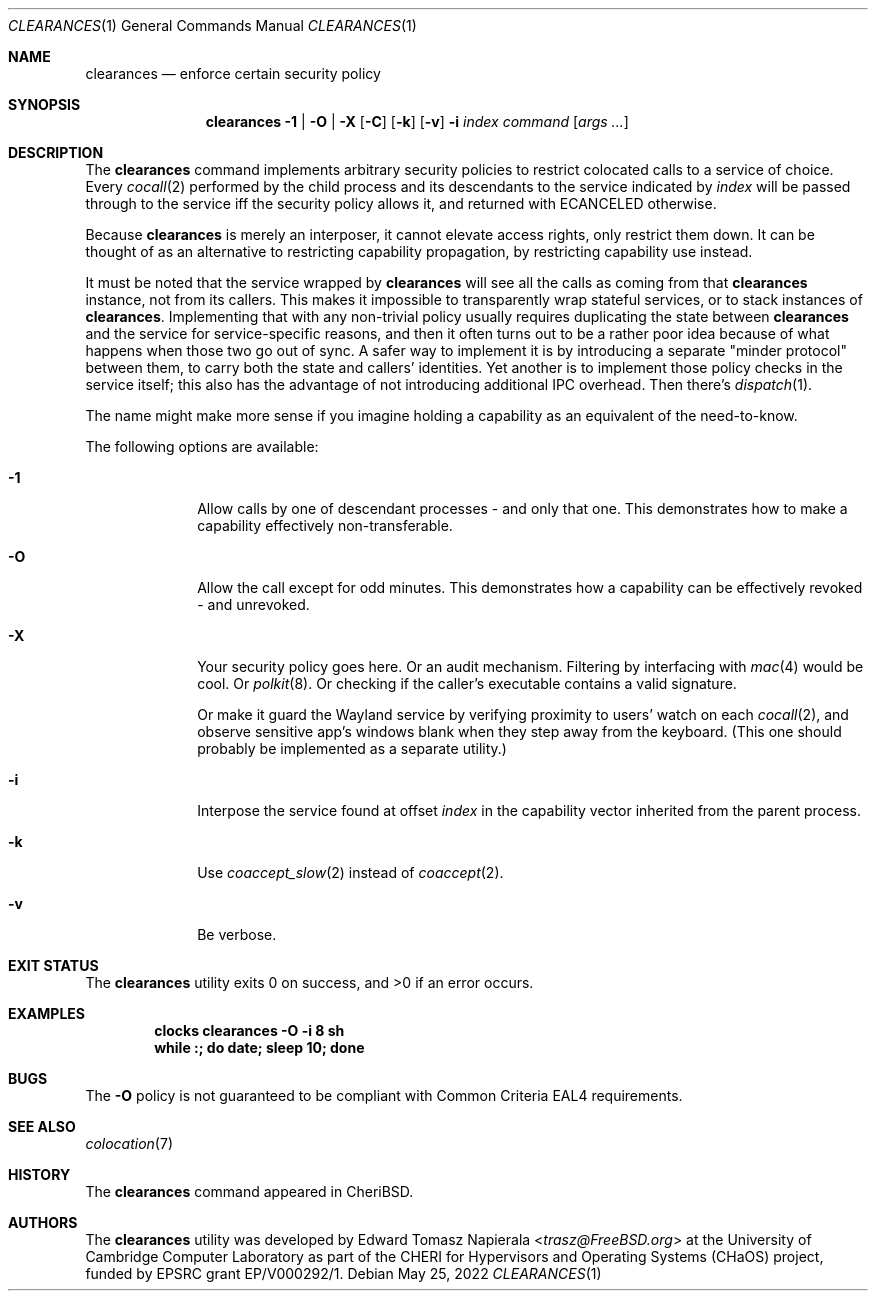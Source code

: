 .\"
.\" Copyright (c) 2022 Edward Tomasz Napierala <en322@cl.cam.ac.uk>
.\" All rights reserved.
.\"
.\" This software was developed by the University of Cambridge Computer
.\" Laboratory as part of the CHERI for Hypervisors and Operating Systems
.\" (CHaOS) project, funded by EPSRC grant EP/V000292/1.
.\"
.\" Redistribution and use in source and binary forms, with or without
.\" modification, are permitted provided that the following conditions
.\" are met:
.\" 1. Redistributions of source code must retain the above copyright
.\"    notice, this list of conditions and the following disclaimer.
.\" 2. Redistributions in binary form must reproduce the above copyright
.\"    notice, this list of conditions and the following disclaimer in the
.\"    documentation and/or other materials provided with the distribution.
.\"
.\" THIS SOFTWARE IS PROVIDED BY THE AUTHOR AND CONTRIBUTORS ``AS IS'' AND
.\" ANY EXPRESS OR IMPLIED WARRANTIES, INCLUDING, BUT NOT LIMITED TO, THE
.\" IMPLIED WARRANTIES OF MERCHANTABILITY AND FITNESS FOR A PARTICULAR PURPOSE
.\" ARE DISCLAIMED.  IN NO EVENT SHALL THE AUTHOR OR CONTRIBUTORS BE LIABLE
.\" FOR ANY DIRECT, INDIRECT, INCIDENTAL, SPECIAL, EXEMPLARY, OR CONSEQUENTIAL
.\" DAMAGES (INCLUDING, BUT NOT LIMITED TO, PROCUREMENT OF SUBSTITUTE GOODS
.\" OR SERVICES; LOSS OF USE, DATA, OR PROFITS; OR BUSINESS INTERRUPTION)
.\" HOWEVER CAUSED AND ON ANY THEORY OF LIABILITY, WHETHER IN CONTRACT, STRICT
.\" LIABILITY, OR TORT (INCLUDING NEGLIGENCE OR OTHERWISE) ARISING IN ANY WAY
.\" OUT OF THE USE OF THIS SOFTWARE, EVEN IF ADVISED OF THE POSSIBILITY OF
.\" SUCH DAMAGE.
.\"
.\" $FreeBSD$
.\"
.Dd May 25, 2022
.Dt CLEARANCES 1
.Os
.Sh NAME
.Nm clearances
.Nd enforce certain security policy
.Sh SYNOPSIS
.Nm
.Fl 1 | O | X
.Op Fl C
.Op Fl k
.Op Fl v
.Fl i Ar index
.Ar command Op Ar args ...
.Sh DESCRIPTION
The
.Nm
command implements arbitrary security policies to restrict colocated calls
to a service of choice.
Every
.Xr cocall 2
performed by the child process and its descendants
to the service indicated by
.Ar index
will be passed through to the service iff the security policy allows it,
and returned with
.Dv ECANCELED
otherwise.
.Pp
Because
.Nm
is merely an interposer, it cannot elevate access rights, only restrict them down.
It can be thought of as an alternative to restricting capability propagation,
by restricting capability use instead.
.Pp
It must be noted that the service wrapped by
.Nm
will see all the calls as coming from that
.Nm
instance, not from its callers.
This makes it impossible to transparently wrap stateful services,
or to stack instances of
.Nm .
Implementing that with any non-trivial policy usually requires duplicating
the state between
.Nm
and the service for service-specific reasons, and then it often turns out
to be a rather poor idea because of what happens when those two go out of sync.
A safer way to implement it is by introducing a separate "minder protocol"
between them, to carry both the state and callers’ identities.
Yet another is to implement those policy checks in the service itself;
this also has the advantage of not introducing additional IPC overhead.
Then there's
.Xr dispatch 1 .
.Pp
The name might make more sense if you imagine holding a capability
as an equivalent of the need-to-know.
.Pp
The following options are available:
.Bl -tag -width ".Fl s time"
.It Fl 1
Allow calls by one of descendant processes - and only that one.
This demonstrates how to make a capability effectively non-transferable.
.\".It Fl E
.\"Execute the command with the caller’s PID as an argument
.\"and let the call through iff the exit status was 0.
.\".It Fl G
.\"Allow calls from processes that belong to the indicated group.
.\"This can be used with SGID to restrict the capability use to specific set of binaries.
.It Fl O
Allow the call except for odd minutes.
This demonstrates how a capability can be effectively revoked - and unrevoked.
.It Fl X
Your security policy goes here.
Or an audit mechanism.
Filtering by interfacing with
.Xr mac 4
would be cool.
Or
.Xr polkit 8 .
Or checking if the caller's executable contains a valid signature.
.Pp
Or make it guard the Wayland service by verifying proximity to users'
watch on each
.Xr cocall 2 ,
and observe sensitive app’s windows blank when they step away
from the keyboard.
(This one should probably be implemented as a separate utility.)
.It Fl i
Interpose the service found at offset
.Ar index
in the capability vector inherited from the parent process.
.It Fl k
Use
.Xr coaccept_slow 2
instead of
.Xr coaccept 2 .
.It Fl v
Be verbose.
.Sh EXIT STATUS
The
.Nm
utility exits 0 on success, and >0 if an error occurs.
.Sh EXAMPLES
.Pp
.Dl clocks clearances -O -i 8 sh
.Dl while :; do date; sleep 10; done
.Pp
.Sh BUGS
The
.Fl O
policy is not guaranteed to be compliant with Common Criteria EAL4 requirements.
.Sh SEE ALSO
.Xr colocation 7
.Sh HISTORY
The
.Nm
command appeared in
.Tn CheriBSD .
.Sh AUTHORS
.An -nosplit
The
.Nm
utility was developed by
.An Edward Tomasz Napierala Aq Mt trasz@FreeBSD.org
at the University of Cambridge Computer Laboratory as part of the CHERI
for Hypervisors and Operating Systems (CHaOS) project, funded by EPSRC
grant EP/V000292/1.
